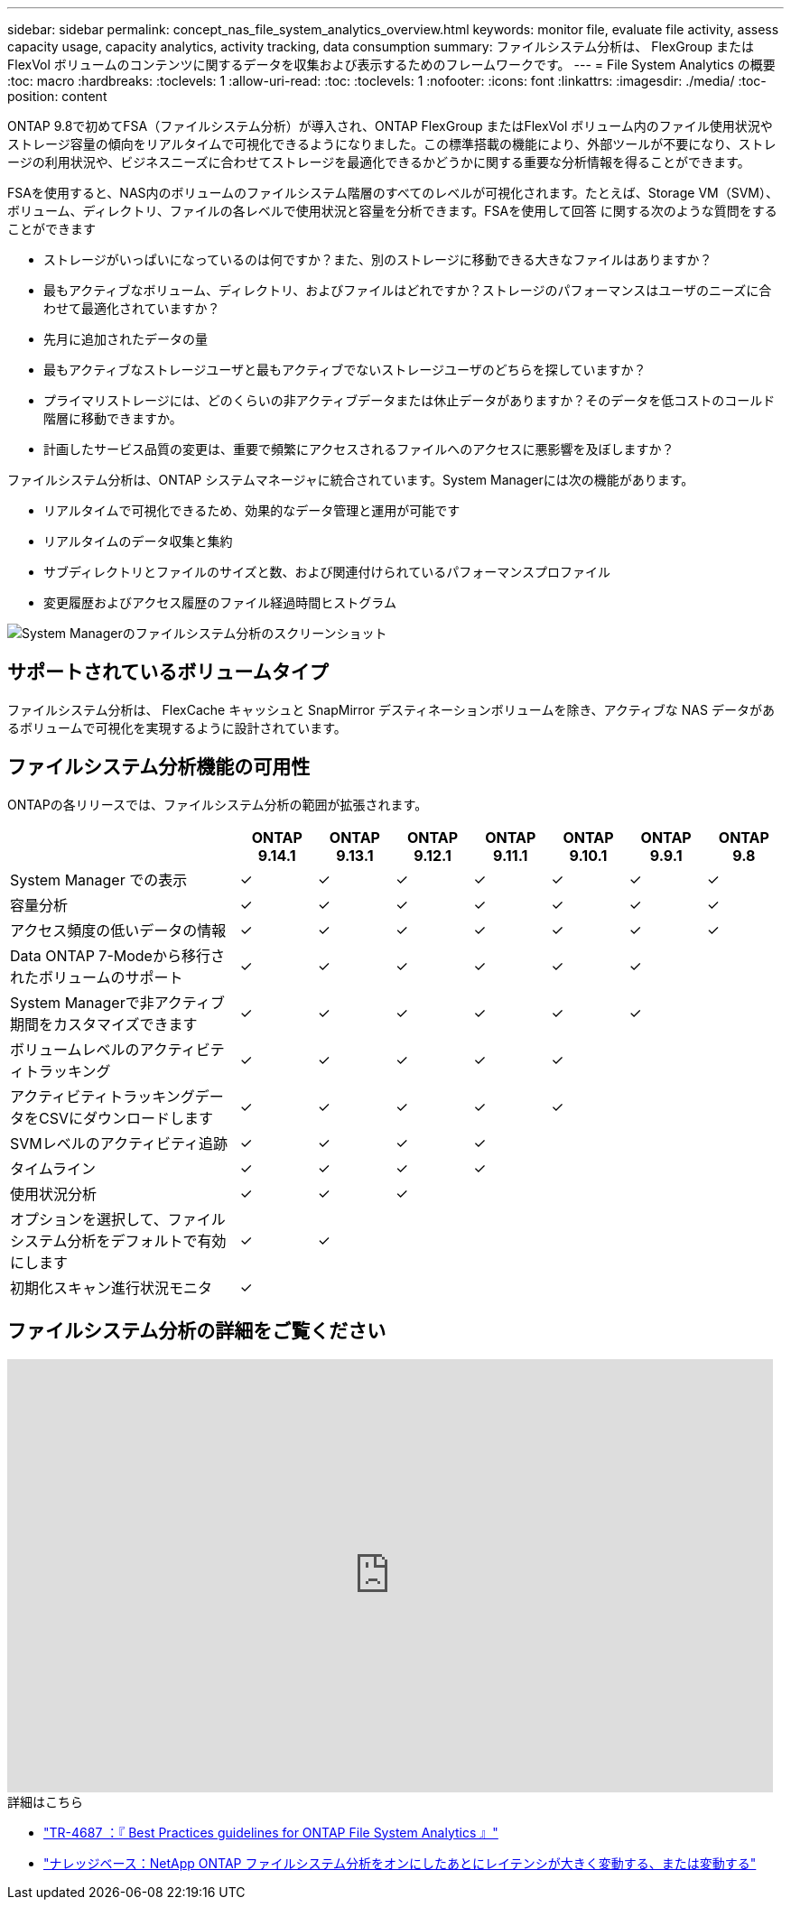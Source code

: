 ---
sidebar: sidebar 
permalink: concept_nas_file_system_analytics_overview.html 
keywords: monitor file, evaluate file activity, assess capacity usage, capacity analytics, activity tracking, data consumption 
summary: ファイルシステム分析は、 FlexGroup または FlexVol ボリュームのコンテンツに関するデータを収集および表示するためのフレームワークです。 
---
= File System Analytics の概要
:toc: macro
:hardbreaks:
:toclevels: 1
:allow-uri-read: 
:toc: 
:toclevels: 1
:nofooter: 
:icons: font
:linkattrs: 
:imagesdir: ./media/
:toc-position: content


[role="lead"]
ONTAP 9.8で初めてFSA（ファイルシステム分析）が導入され、ONTAP FlexGroup またはFlexVol ボリューム内のファイル使用状況やストレージ容量の傾向をリアルタイムで可視化できるようになりました。この標準搭載の機能により、外部ツールが不要になり、ストレージの利用状況や、ビジネスニーズに合わせてストレージを最適化できるかどうかに関する重要な分析情報を得ることができます。

FSAを使用すると、NAS内のボリュームのファイルシステム階層のすべてのレベルが可視化されます。たとえば、Storage VM（SVM）、ボリューム、ディレクトリ、ファイルの各レベルで使用状況と容量を分析できます。FSAを使用して回答 に関する次のような質問をすることができます

* ストレージがいっぱいになっているのは何ですか？また、別のストレージに移動できる大きなファイルはありますか？
* 最もアクティブなボリューム、ディレクトリ、およびファイルはどれですか？ストレージのパフォーマンスはユーザのニーズに合わせて最適化されていますか？
* 先月に追加されたデータの量
* 最もアクティブなストレージユーザと最もアクティブでないストレージユーザのどちらを探していますか？
* プライマリストレージには、どのくらいの非アクティブデータまたは休止データがありますか？そのデータを低コストのコールド階層に移動できますか。
* 計画したサービス品質の変更は、重要で頻繁にアクセスされるファイルへのアクセスに悪影響を及ぼしますか？


ファイルシステム分析は、ONTAP システムマネージャに統合されています。System Managerには次の機能があります。

* リアルタイムで可視化できるため、効果的なデータ管理と運用が可能です
* リアルタイムのデータ収集と集約
* サブディレクトリとファイルのサイズと数、および関連付けられているパフォーマンスプロファイル
* 変更履歴およびアクセス履歴のファイル経過時間ヒストグラム


image:flexgroup1.png["System Managerのファイルシステム分析のスクリーンショット"]



== サポートされているボリュームタイプ

ファイルシステム分析は、 FlexCache キャッシュと SnapMirror デスティネーションボリュームを除き、アクティブな NAS データがあるボリュームで可視化を実現するように設計されています。



== ファイルシステム分析機能の可用性

ONTAPの各リリースでは、ファイルシステム分析の範囲が拡張されます。

[cols="3,1,1,1,1,1,1,1"]
|===
|  | ONTAP 9.14.1 | ONTAP 9.13.1 | ONTAP 9.12.1 | ONTAP 9.11.1 | ONTAP 9.10.1 | ONTAP 9.9.1 | ONTAP 9.8 


| System Manager での表示 | ✓ | ✓ | ✓ | ✓ | ✓ | ✓ | ✓ 


| 容量分析 | ✓ | ✓ | ✓ | ✓ | ✓ | ✓ | ✓ 


| アクセス頻度の低いデータの情報 | ✓ | ✓ | ✓ | ✓ | ✓ | ✓ | ✓ 


| Data ONTAP 7-Modeから移行されたボリュームのサポート | ✓ | ✓ | ✓ | ✓ | ✓ | ✓ |  


| System Managerで非アクティブ期間をカスタマイズできます | ✓ | ✓ | ✓ | ✓ | ✓ | ✓ |  


| ボリュームレベルのアクティビティトラッキング | ✓ | ✓ | ✓ | ✓ | ✓ |  |  


| アクティビティトラッキングデータをCSVにダウンロードします | ✓ | ✓ | ✓ | ✓ | ✓ |  |  


| SVMレベルのアクティビティ追跡 | ✓ | ✓ | ✓ | ✓ |  |  |  


| タイムライン | ✓ | ✓ | ✓ | ✓ |  |  |  


| 使用状況分析 | ✓ | ✓ | ✓ |  |  |  |  


| オプションを選択して、ファイルシステム分析をデフォルトで有効にします | ✓ | ✓ |  |  |  |  |  


| 初期化スキャン進行状況モニタ | ✓ |  |  |  |  |  |  
|===


== ファイルシステム分析の詳細をご覧ください

video::0oRHfZIYurk[youtube,width=848,height=480]
.詳細はこちら
* link:https://www.netapp.com/media/20707-tr-4867.pdf["TR-4687 ：『 Best Practices guidelines for ONTAP File System Analytics 』"^]
* link:https://kb.netapp.com/Advice_and_Troubleshooting/Data_Storage_Software/ONTAP_OS/High_or_fluctuating_latency_after_turning_on_NetApp_ONTAP_File_System_Analytics["ナレッジベース：NetApp ONTAP ファイルシステム分析をオンにしたあとにレイテンシが大きく変動する、または変動する"^]

